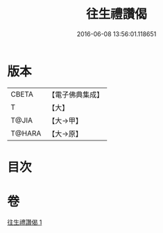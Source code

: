 #+TITLE: 往生禮讚偈 
#+DATE: 2016-06-08 13:56:01.118651

* 版本
 |     CBETA|【電子佛典集成】|
 |         T|【大】     |
 |     T@JIA|【大→甲】   |
 |    T@HARA|【大→原】   |

* 目次

* 卷
[[file:KR6p0075_001.txt][往生禮讚偈 1]]

